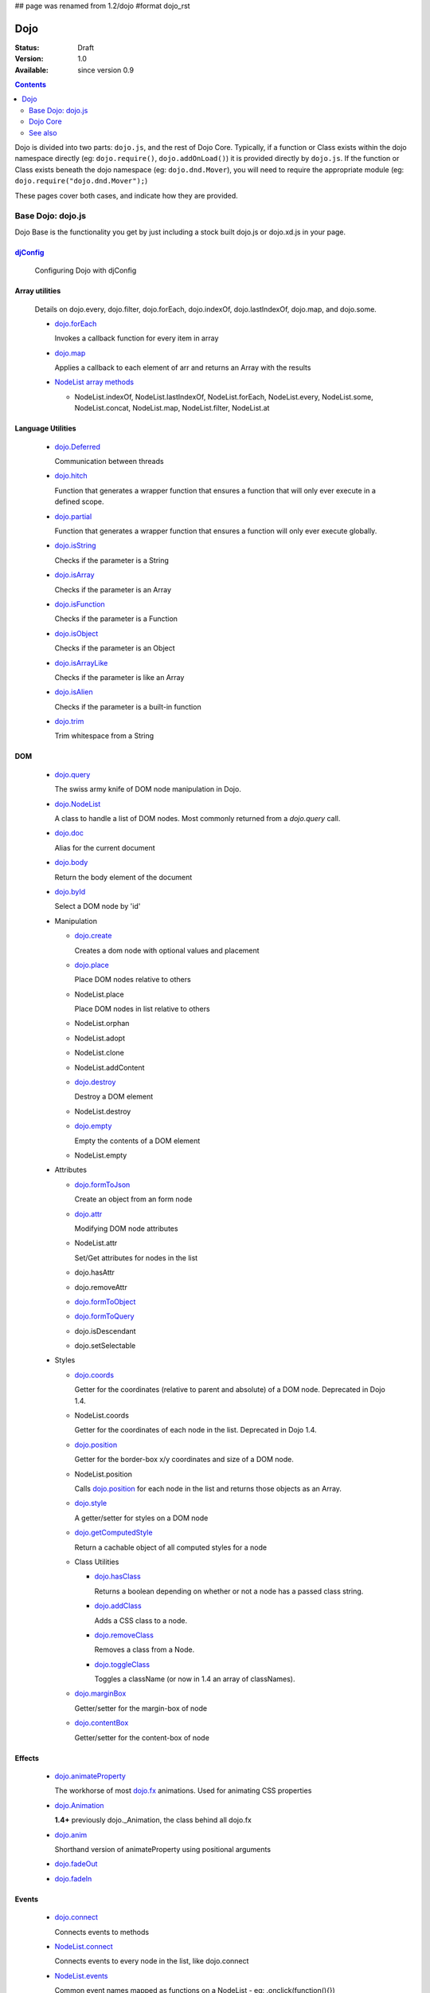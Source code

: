 ## page was renamed from 1.2/dojo
#format dojo_rst

Dojo
====

:Status: Draft
:Version: 1.0
:Available: since version 0.9

.. contents::
   :depth: 2

Dojo is divided into two parts: ``dojo.js``, and the rest of Dojo Core. Typically, if a function or Class exists within the dojo namespace directly (eg: ``dojo.require()``, ``dojo.addOnLoad()``) it is provided directly by ``dojo.js``. If the function or Class exists beneath the dojo namespace (eg: ``dojo.dnd.Mover``), you will need to require the appropriate module (eg: ``dojo.require("dojo.dnd.Mover");``)

These pages cover both cases, and indicate how they are provided.

==================
Base Dojo: dojo.js
==================

Dojo Base is the functionality you get by just including a stock built dojo.js or dojo.xd.js in your page.

`djConfig <djConfig>`_
----------------------

  Configuring Dojo with djConfig

Array utilities
---------------

  Details on dojo.every, dojo.filter, dojo.forEach, dojo.indexOf, dojo.lastIndexOf, dojo.map, and dojo.some.

  * `dojo.forEach <dojo/forEach>`_

    Invokes a callback function for every item in array

  * `dojo.map <dojo/map>`_

    Applies a callback to each element of arr and returns an Array with the results
    
  * `NodeList array methods <dojo/NodeList#array>`_
  
    * NodeList.indexOf, NodeList.lastIndexOf, NodeList.forEach, NodeList.every, NodeList.some, NodeList.concat, NodeList.map, NodeList.filter, NodeList.at

Language Utilities
------------------

  * `dojo.Deferred <dojo/Deferred>`_

    Communication between threads

  * `dojo.hitch <dojo/hitch>`_
  
    Function that generates a wrapper function that ensures a function that will only ever execute in a defined scope.
    
  * `dojo.partial <dojo/partial>`_
    
    Function that generates a wrapper function that ensures a function will only ever execute globally.

  * `dojo.isString <dojo/isString>`_

    Checks if the parameter is a String

  * `dojo.isArray <dojo/isArray>`_

    Checks if the parameter is an Array

  * `dojo.isFunction <dojo/isFunction>`_

    Checks if the parameter is a Function

  * `dojo.isObject <dojo/isObject>`_

    Checks if the parameter is an Object

  * `dojo.isArrayLike <dojo/isArrayLike>`_

    Checks if the parameter is like an Array

  * `dojo.isAlien <dojo/isAlien>`_

    Checks if the parameter is a built-in function

  * `dojo.trim <dojo/trim>`_

    Trim whitespace from a String
  
DOM 
---

  * `dojo.query <dojo/query>`_

    The swiss army knife of DOM node manipulation in Dojo. 
  
  * `dojo.NodeList <dojo/NodeList>`_

    A class to handle a list of DOM nodes. Most commonly returned from a `dojo.query` call.

  * `dojo.doc <dojo/doc>`_

    Alias for the current document

  * `dojo.body <dojo/body>`_

    Return the body element of the document

  * `dojo.byId <dojo/byId>`_

    Select a DOM node by 'id'

  * Manipulation

    * `dojo.create <dojo/create>`_

      Creates a dom node with optional values and placement

    * `dojo.place <dojo/place>`_

      Place DOM nodes relative to others
      
    * NodeList.place
        
      Place DOM nodes in list relative to others

    * NodeList.orphan 
    
    * NodeList.adopt
    
    * NodeList.clone
    
    * NodeList.addContent
    
    * `dojo.destroy <dojo/destroy>`_
    
      Destroy a DOM element
    
    * NodeList.destroy

      
    * `dojo.empty <dojo/empty>`_
    
      Empty the contents of a DOM element

    * NodeList.empty 



  * Attributes

    * `dojo.formToJson <dojo/formToJson>`_
    
      Create an object from an form node
      
    * `dojo.attr <dojo/attr>`_

      Modifying DOM node attributes

    * NodeList.attr
    
      Set/Get attributes for nodes in the list

    * dojo.hasAttr
    
    * dojo.removeAttr
      
    * `dojo.formToObject <dojo/formToObject>`_
    * `dojo.formToQuery <dojo/formToQuery>`_

    * dojo.isDescendant
    
    * dojo.setSelectable
    

  * Styles

    * `dojo.coords <dojo/coords>`_

      Getter for the coordinates (relative to parent and absolute) of a DOM node.  Deprecated in Dojo 1.4.
      
    * NodeList.coords
    
      Getter for the coordinates of each node in the list.  Deprecated in Dojo 1.4.

    * `dojo.position <dojo/position>`_

      Getter for the border-box x/y coordinates and size of a DOM node.
      
    * NodeList.position
    
      Calls `dojo.position <dojo/position>`_ for each node in the list and returns those objects as an Array.

    * `dojo.style <dojo/style>`_

      A getter/setter for styles on a DOM node
      
    * `dojo.getComputedStyle <dojo/getComputedStyle>`_
    
      Return a cachable object of all computed styles for a node
      
    * Class Utilities
    
      * `dojo.hasClass <dojo/hasClass>`_

        Returns a boolean depending on whether or not a node has a passed class string. 

      * `dojo.addClass <dojo/addClass>`_

        Adds a CSS class to a node.

      * `dojo.removeClass <dojo/removeClass>`_

        Removes a class from a Node.

      * `dojo.toggleClass <dojo/toggleClass>`_

        Toggles a className (or now in 1.4 an array of classNames).

    * `dojo.marginBox <dojo/marginBox>`_

      Getter/setter for the margin-box of node

    * `dojo.contentBox <dojo/contentBox>`_

      Getter/setter for the content-box of node

Effects
-------

  * `dojo.animateProperty <dojo/animateProperty>`_

    The workhorse of most `dojo.fx <dojo/fx>`_ animations. Used for animating CSS properties
    
  * `dojo.Animation <dojo/Animation>`_
  
    **1.4+** previously dojo._Animation, the class behind all dojo.fx
    
  * `dojo.anim <dojo/anim>`_
  
    Shorthand version of animateProperty using positional arguments
    
  * `dojo.fadeOut <dojo/fadeOut>`_
  
  * `dojo.fadeIn <dojo/fadeIn>`_

Events
------

  * `dojo.connect <dojo/connect>`_

    Connects events to methods

  * `NodeList.connect <dojo/NodeList#connect>`_
  
    Connects events to every node in the list, like dojo.connect
    
  * `NodeList.events <dojo/NodeList#events>`_
  
    Common event names mapped as functions on a NodeList - eg: .onclick(function(){})

  * `dojo.disconnect <dojo/disconnect>`_

    Disconnects methods from linked topics

  * `dojo.subscribe <dojo/subscribe>`_

    Linked a listener to a named topic

  * `dojo.unsubscribe <dojo/unsubscribe>`_

    Remove a topic listener

  * `dojo.publish <dojo/publish>`_

    Publish an event to all subscribers of a topic

  * `dojo.connectPublisher <dojo/connectPublisher>`_

    Ensure that everytime an event is called, a message is published on the topic.
    
  * `dojo.stopEvent <dojo/stopEvent>`_
  
    Stop an event's bubbling and propagation.
    
  
Document Lifecycle
------------------

  * `dojo.addOnLoad <dojo/addOnLoad>`_

    Call functions after the DOM has finished loading and widgets declared in markup have been instantiated

  * `dojo.ready <dojo/ready>`_

    **1.4+** Alias for `dojo.addOnLoad <dojo/addOnLoad>`_

  * `dojo.addOnUnload <dojo/addOnUnload>`_

    Call functions when the page unloads

  * `dojo.addOnWindowUnload <dojo/addOnWindowUnload>`_

    Call functions when window.onunload fires

  * `dojo.windowUnloaded <dojo/windowUnloaded>`_

    Signal fired by impending window destruction

Ajax / IO
---------

  * `IO Pipeline Topics <dojo/ioPipelineTopics>`_
  * `dojo.contentHandlers <dojo/contentHandlers>`_ 
  
    **1.4+** Pre-defined XHR content handlers, and an extension point to add your own custom handling.    

  * `dojo.xhr <dojo/xhr>`_
  
    Core for all xhr* verbs, eg: xhrPost, getGet
  
  * `dojo.xhrDelete <dojo/xhrDelete>`_
  * `dojo.xhrGet <dojo/xhrGet>`_
  * `dojo.xhrPost <dojo/xhrPost>`_
  * `dojo.xhrPut <dojo/xhrPut>`_
  * `dojo.rawXhrPost <dojo/rawXhrPost>`_
  * `dojo.rawXhrPut <dojo/rawXhrPut>`_

Package System
--------------

  * `dojo.registerModulePath <dojo/registerModulePath>`_

    Maps module name to a path

  * `dojo.require <dojo/require>`_

    Loads a Javascript module from the appropriate URI
    
  * `dojo.provide <dojo/provide>`_
  
  * `dojo.moduleUrl <dojo/moduleUrl>`_

JSON Tools
----------

  * `dojo.fromJson <dojo/fromJson>`_

    Parses a JSON string to return a JavaScript object

  * `dojo.toJson <dojo/toJson>`_

    Returns a JSON serialization of an object

Objects / OO Tools
------------------

  * `dojo.mixin <dojo/mixin>`_
  
    Mixes one object into another. Can be used as a shallow copy
    
  * `dojo.declare <dojo/declare>`_

    Creates a constructor using a compact notation for inheritance and prototype extension

  * `dojo.extend <dojo/extend>`_

  * `dojo.exists <dojo/exists>`_

    Determine if an object supports a given method
    
  * `dojo.delegate <dojo/delegate>`_
  
    Delegate an Object (beget)

  * `dojo.getObject <dojo/getObject>`_

    Get a property from a dot-separated string, such as "A.B.C"

  * `dojo.setObject <dojo/setObject>`_

    Set a property from a dot-separated string, such as "A.B.C"

  * `dojo.objectToQuery <dojo/objectToQuery>`_
  * `dojo.queryToObject <dojo/queryToObject>`_

  * `NodeList.instantiate <dojo/NodeList#instantiate>`_
  
    Create classes out of each node in the list


Colors
------

  * `dojo._base.Color <dojo/_base/Color>`_

    Color object and utility functions to handle colors.
    Details on 
    
  * dojo.colorFromArray
  
  * dojo.colorFromHex
  
  * dojo.colorFromString
  
  * dojo.colorFromRgb.

Miscellaneous Base
------------------

  * `dojo.keys <dojo/keys>`_
  
    A collection of key constants.
    
  * `dojo.deprecated <dojo/deprecated>`_

    Log a debug message to indicate that a behavior has been deprecated

  * `dojo.version <dojo/version>`_

    The current version number of Dojo

  * `dojo.global <dojo/global>`_

    Alias for the global scope

  * `dojo.setContext <dojo/setContext>`_

    Changes the behavior of many core Dojo functions that deal with namespace and DOM lookup

  * `dojo.withGlobal <dojo/withGlobal>`_

    Call callback with globalObject as dojo.global and globalObject.document as dojo.doc

  * `dojo.withDoc <dojo/withDoc>`_

    Call callback with documentObject as dojo.doc

  * `dojo.eval <dojo/eval>`_
  
    Evaluate some string of JavaScript

=========    
Dojo Core
=========

* `dojo.AdapterRegistry <dojo/AdapterRegistry>`_

  A registry to make contextual calling/searching easier

* `dojo.back <dojo/back>`_

  Browser history management resources (Back button functionality)

* `dojo.behavior <dojo/behavior>`_

  Utility for unobtrusive/progressive event binding, DOM traversal, and manipulation

* `dojo.cldr <dojo/cldr>`_

  A Common Locale Data Repository (CLDR) implementation

* `dojo.cache <dojo/cache>`_ 

  **1.4+** A mechanism to cache inline text.
  
* `dojo.colors <dojo/colors>`_

  CSS color manipulation functions

* `dojo.cookie <dojo/cookie>`_

  Simple HTTP cookie manipulation

* `dojo.currency <dojo/currency>`_

  Localized formatting and parsing routines for currency data

* `dojo.data <dojo/data>`_

  A uniform data access layer

  * `dojo.data.api <dojo/data/api>`_
  * `dojo.data.api.Read <dojo/data/api/Read>`_
  * `dojo.data.api.Write <dojo/data/api/Write>`_
  * `dojo.data.api.Identity <dojo/data/api/Identity>`_
  * `dojo.data.api.Notification <dojo/data/api/Notification>`_
  * `dojo.data.ItemFileReadStore <dojo/data/ItemFileReadStore>`_
  * `dojo.data.ItemFileWriteStore <dojo/data/ItemFileWriteStore>`_

* `dojo.date <dojo/date>`_

  Date manipulation utilities

  * `dojo.date.locale.format <dojo/date/locale/format>`_

* `dojo.DeferredList <dojo/DeferredList>`_

  Event handling for a group of Deferred objects

* `dojo.dnd <dojo/dnd>`_

  Drag and Drop

  * `dojo.dnd.Moveable <dojo/dnd/Moveable>`_

* `dojo.fx <dojo/fx>`_

  Effects library on top of Base animations

* `dojo.gears <dojo/gears>`_

  Google Gears

* `dojo.html <dojo/html>`_

  Inserting contents in HTML nodes

* `dojo.i18n <dojo/i18n>`_

  Utility classes to enable loading of resources for internationalization

* `dojo.io <dojo/io>`_

  Additional AJAX I/O transports

  * `dojo.io.iframe <dojo/io/iframe>`_

    Sends an AJAX I/O call using an IFrame

  * `dojo.io.script <dojo/io/script>`_

    Sends a JSONP request using a script tag

* `dojo.jaxer <dojo/jaxer>`_

* `dojo.NodeList-fx <dojo/NodeList-fx>`_

  Adds dojo.fx animation support to dojo.query()

* `dojo.NodeList-html <dojo/NodeList-html>`_

  Adds a chainable html method to dojo.query()

* `dojo.NodeList-manipulate <dojo/NodeList-manipulate>`_

  **1.4+** Method extensions to dojo.NodeList/dojo.query() that manipulate HTML.
  
* `dojo.NodeList-traverse <dojo/NodeList-traverse>`_

  **1.4+** Method extensions to dojo.NodeList/dojo.query() for traversing the DOM.
  
* `dojo.number <dojo/number>`_

  Localized formatting and parsing methods for number data

* `dojo.parser <dojo/parser>`_

  The Dom/Widget parsing package

* `dojo.regexp <dojo/regexp>`_

  Regular expressions and Builder resources

* `dojo.robot <dojo/robot>`_

  experimental module for DOH users

* `dojo.robotx <dojo/robotx>`_

  experimental module for DOH users

* `dojo.rpc <dojo/rpc>`_

  Communicate via Remote Procedure Calls (RPC) with Backend Servers

  * `dojo.rpc.JsonpService <dojo/rpc/JsonpService>`_

    Generic JSONP service

  * `dojo.rpc.JsonService <dojo/rpc/JsonService>`_

    JSON RPC service

  * `dojo.rpc.RpcService <dojo/rpc/RpcService>`_

    RPC service class

* `dojo.string <dojo/string>`_

  String utilities for Dojo


========
See also
========

* `Dijit <dijit/index>`__

  The widget system layered on top of Dojo

* `DojoX <dojox/index>`__

  An area for development of extensions to the Dojo toolkit
